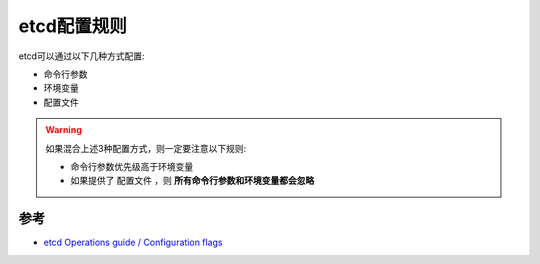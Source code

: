 .. _etcd_config_rule:

=====================
etcd配置规则
=====================

etcd可以通过以下几种方式配置:

- 命令行参数
- 环境变量
- 配置文件

.. warning::

   如果混合上述3种配置方式，则一定要注意以下规则:

   - 命令行参数优先级高于环境变量
   - 如果提供了 ``配置文件`` ，则 **所有命令行参数和环境变量都会忽略**

参考
======

- `etcd Operations guide / Configuration flags <https://etcd.io/docs/v3.5/op-guide/configuration/>`_
